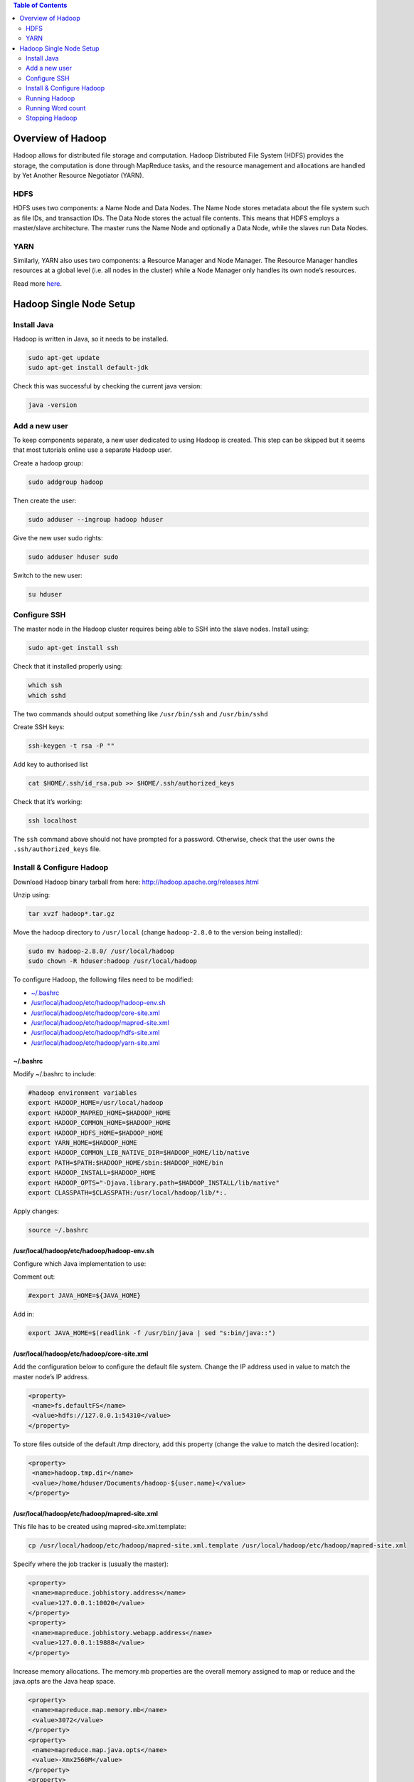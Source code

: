 .. contents:: Table of Contents
  :depth: 2

==================
Overview of Hadoop
==================
Hadoop allows for distributed file storage and computation. Hadoop Distributed File System (HDFS) provides the storage, the computation is done through MapReduce tasks, and the resource management and allocations are handled by Yet Another Resource Negotiator (YARN). 

HDFS
-----
HDFS uses two components: a Name Node and Data Nodes. The Name Node stores metadata about the file system such as file IDs, and transaction IDs. The Data Node stores the actual file contents. This means that HDFS employs a master/slave architecture. The master runs the Name Node and optionally a Data Node, while the slaves run Data Nodes.

YARN
-----
Similarly, YARN also uses two components: a Resource Manager and Node Manager. The Resource Manager handles resources at a global level (i.e. all nodes in the cluster) while a Node Manager only handles its own node’s resources. 

Read more `here <https://hadoop.apache.org/docs/stable/hadoop-yarn/hadoop-yarn-site/YARN.html>`_.

=========================
Hadoop Single Node Setup
=========================

Install Java
-------------
Hadoop is written in Java, so it needs to be installed. 

.. code:: bash

  sudo apt-get update
  sudo apt-get install default-jdk

Check this was successful by checking the current java version:

.. code:: bash

  java -version

Add a new user 
--------------
To keep components separate, a new user dedicated to using Hadoop is created. This step can be skipped but it seems that most tutorials online use a separate Hadoop user. 

Create a hadoop group: 

.. code:: bash

  sudo addgroup hadoop

Then create the user:

.. code:: bash

  sudo adduser --ingroup hadoop hduser

Give the new user sudo rights:

.. code:: bash

  sudo adduser hduser sudo

Switch to the new user:

.. code:: bash

  su hduser

Configure SSH
------------------
The master node in the Hadoop cluster requires being able to SSH into the slave nodes. Install using: 

.. code:: bash

  sudo apt-get install ssh

Check that it installed properly using: 

.. code:: bash

  which ssh
  which sshd

The two commands should output something like ``/usr/bin/ssh`` and ``/usr/bin/sshd``

Create SSH keys:

.. code:: bash

  ssh-keygen -t rsa -P ""

Add key to authorised list

.. code:: bash

  cat $HOME/.ssh/id_rsa.pub >> $HOME/.ssh/authorized_keys

Check that it’s working:

.. code:: bash

  ssh localhost

The ``ssh`` command above should not have prompted for a password. Otherwise, check that the user owns the ``.ssh/authorized_keys`` file.

Install & Configure Hadoop
---------------------------
Download Hadoop binary tarball from here: http://hadoop.apache.org/releases.html 

Unzip using: 

.. code:: bash

  tar xvzf hadoop*.tar.gz

Move the hadoop directory to ``/usr/local`` (change ``hadoop-2.8.0`` to the version being installed): 

.. code:: bash

  sudo mv hadoop-2.8.0/ /usr/local/hadoop
  sudo chown -R hduser:hadoop /usr/local/hadoop

To configure Hadoop, the following files need to be modified:

- `~/.bashrc <bashrc>`_
- `/usr/local/hadoop/etc/hadoop/hadoop-env.sh <usrlocalhadoopetchadoophadoop-envsh>`_
- `/usr/local/hadoop/etc/hadoop/core-site.xml <usrlocalhadoopetchadoopcore-sitexml>`_
- `/usr/local/hadoop/etc/hadoop/mapred-site.xml <usrlocalhadoopetchadoopmapred-sitexml>`_
- `/usr/local/hadoop/etc/hadoop/hdfs-site.xml <usrlocalhadoopetchadoophdfs-sitexml>`_
- `/usr/local/hadoop/etc/hadoop/yarn-site.xml <usrlocalhadoopetchadoopyarn-sitexml>`_

~/.bashrc
^^^^^^^^^
Modify ~/.bashrc to include: 

.. code:: bash

  #hadoop environment variables
  export HADOOP_HOME=/usr/local/hadoop
  export HADOOP_MAPRED_HOME=$HADOOP_HOME
  export HADOOP_COMMON_HOME=$HADOOP_HOME
  export HADOOP_HDFS_HOME=$HADOOP_HOME
  export YARN_HOME=$HADOOP_HOME
  export HADOOP_COMMON_LIB_NATIVE_DIR=$HADOOP_HOME/lib/native
  export PATH=$PATH:$HADOOP_HOME/sbin:$HADOOP_HOME/bin
  export HADOOP_INSTALL=$HADOOP_HOME
  export HADOOP_OPTS="-Djava.library.path=$HADOOP_INSTALL/lib/native"
  export CLASSPATH=$CLASSPATH:/usr/local/hadoop/lib/*:.

Apply changes: 

.. code:: bash

  source ~/.bashrc

/usr/local/hadoop/etc/hadoop/hadoop-env.sh
^^^^^^^^^^^^^^^^^^^^^^^^^^^^^^^^^^^^^^^^^^^

Configure which Java implementation to use:

Comment out: 

.. code:: bash

  #export JAVA_HOME=${JAVA_HOME}

Add in:

.. code:: bash

  export JAVA_HOME=$(readlink -f /usr/bin/java | sed "s:bin/java::")

/usr/local/hadoop/etc/hadoop/core-site.xml
^^^^^^^^^^^^^^^^^^^^^^^^^^^^^^^^^^^^^^^^^^

Add the configuration below to configure the default file system. Change the IP address used in value to match the master node’s IP address.

.. code:: xml

   <property>
    <name>fs.defaultFS</name>
    <value>hdfs://127.0.0.1:54310</value>
   </property>

To store files outside of the default /tmp directory, add this property (change the value to match the desired location): 

.. code:: xml

   <property>
    <name>hadoop.tmp.dir</name>
    <value>/home/hduser/Documents/hadoop-${user.name}</value>
   </property>

/usr/local/hadoop/etc/hadoop/mapred-site.xml
^^^^^^^^^^^^^^^^^^^^^^^^^^^^^^^^^^^^^^^^^^^^

This file has to be created using mapred-site.xml.template:

.. code:: bash

  cp /usr/local/hadoop/etc/hadoop/mapred-site.xml.template /usr/local/hadoop/etc/hadoop/mapred-site.xml

Specify where the job tracker is (usually the master):

.. code:: xml

   <property>
    <name>mapreduce.jobhistory.address</name>
    <value>127.0.0.1:10020</value>
   </property>
   <property>
    <name>mapreduce.jobhistory.webapp.address</name>
    <value>127.0.0.1:19888</value>
   </property>

Increase memory allocations. The memory.mb properties are the overall memory assigned to map or reduce and the java.opts are the Java heap space. 

.. code:: xml

   <property>
    <name>mapreduce.map.memory.mb</name>
    <value>3072</value>
   </property>
   <property>
    <name>mapreduce.map.java.opts</name>
    <value>-Xmx2560M</value>
   </property>
   <property>
    <name>mapreduce.reduce.memory.mb</name>
    <value>3072</value>
   </property>
   <property>
    <name>mapreduce.reduce.java.opts</name>
    <value>-Xmx2560M</value>
   </property>

/usr/local/hadoop/etc/hadoop/hdfs-site.xml
^^^^^^^^^^^^^^^^^^^^^^^^^^^^^^^^^^^^^^^^^^

Change the replication of each block to only be one since there is only one node:

.. code:: xml

   <property>
    <name>dfs.replication</name>
    <value>1</value>
   </property>

To modify where files are saved on the namenode, add this property (multiple locations can be specified as long as they are comma separated):

.. code:: xml

   <property>
    <name>dfs.namenode.name.dir</name>
    <value>/home/hduser/namenode1, /home/hduser/namenode2</value>
   </property>
   
To modify where files are saved on the datanode, add this property (multiple locations can be specified as long as they are comma separated):

.. code:: xml

   <property>
    <name>dfs.datanode.name.dir</name>
    <value>/home/hduser/datanode1, /home/hduser/datanode2</value>
   </property>

/usr/local/hadoop/etc/hadoop/yarn-site.xml
^^^^^^^^^^^^^^^^^^^^^^^^^^^^^^^^^^^^^^^^^^

Specify the IP address or hostname of the resource manager (usually the master):

.. code:: xml

   <property>
    <name>yarn.resourcemanager.hostname</name>
    <value>127.0.0.1</value>
   </property>
   
Change the port the Web app is on because InfluxDB is already using 8088:

.. code:: xml

   <property>
    <name>yarn.resourcemanager.webapp.address</name>
    <value>${yarn.resourcemanager.hostname}:8089</value>
   </property>

Running Hadoop
---------------
Format the namenode. This deletes all previous Hadoop data:

.. code:: bash

  hdfs namenode -format 
  
Start namenodes and datanodes: 

.. code:: bash

  start-dfs.sh
  
Start resource manager and node managers:

.. code:: bash

  start-yarn.sh
  
Start history server:

.. code:: bash

  mr-jobhistory-daemon.sh --config /usr/local/hadoop/etc/hadoop/ start historyserver

Check everything is working: 

.. code:: bash

  jps

This should produce output similar to:

.. code:: bash
  
  19569 Jps
  10805 ResourceManager
  11177 NodeManager
  10123 NameNode
  10604 SecondaryNameNode
  11310 JobHistoryServer
  10351 DataNode

Running Word count
------------------
Download the book Alice’s Adventures in Wonderland, by Lewis Carroll: 

.. code:: bash

  wget http://www.gutenberg.org/files/11/11-0.txt 

Create a directory in Hadoop to store it:

.. code:: bash

  hdfs dfs -mkdir -p /wordcount/input

Copy the file to Hadoop:

.. code:: bash

  hdfs dfs -put 11-0.txt /wordcount/input

Run word count:

.. code:: bash

  hadoop jar /usr/local/hadoop/share/hadoop/mapreduce/hadoop-mapreduce-examples-2.8.0.jar wordcount /wordcount/input /wordcount/output

View the results:

.. code:: bash

  hdfs dfs -cat /wordcount/output/*

Stopping Hadoop
---------------
Stop namenodes and datanodes: 

.. code:: bash

  stop-dfs.sh
Stop resource manager and node managers:

.. code:: bash

  stop-yarn.sh
Stop history server: 

.. code:: bash

  mr-jobhistory-daemon.sh --config /usr/local/hadoop/etc/hadoop/ stop historyserver

